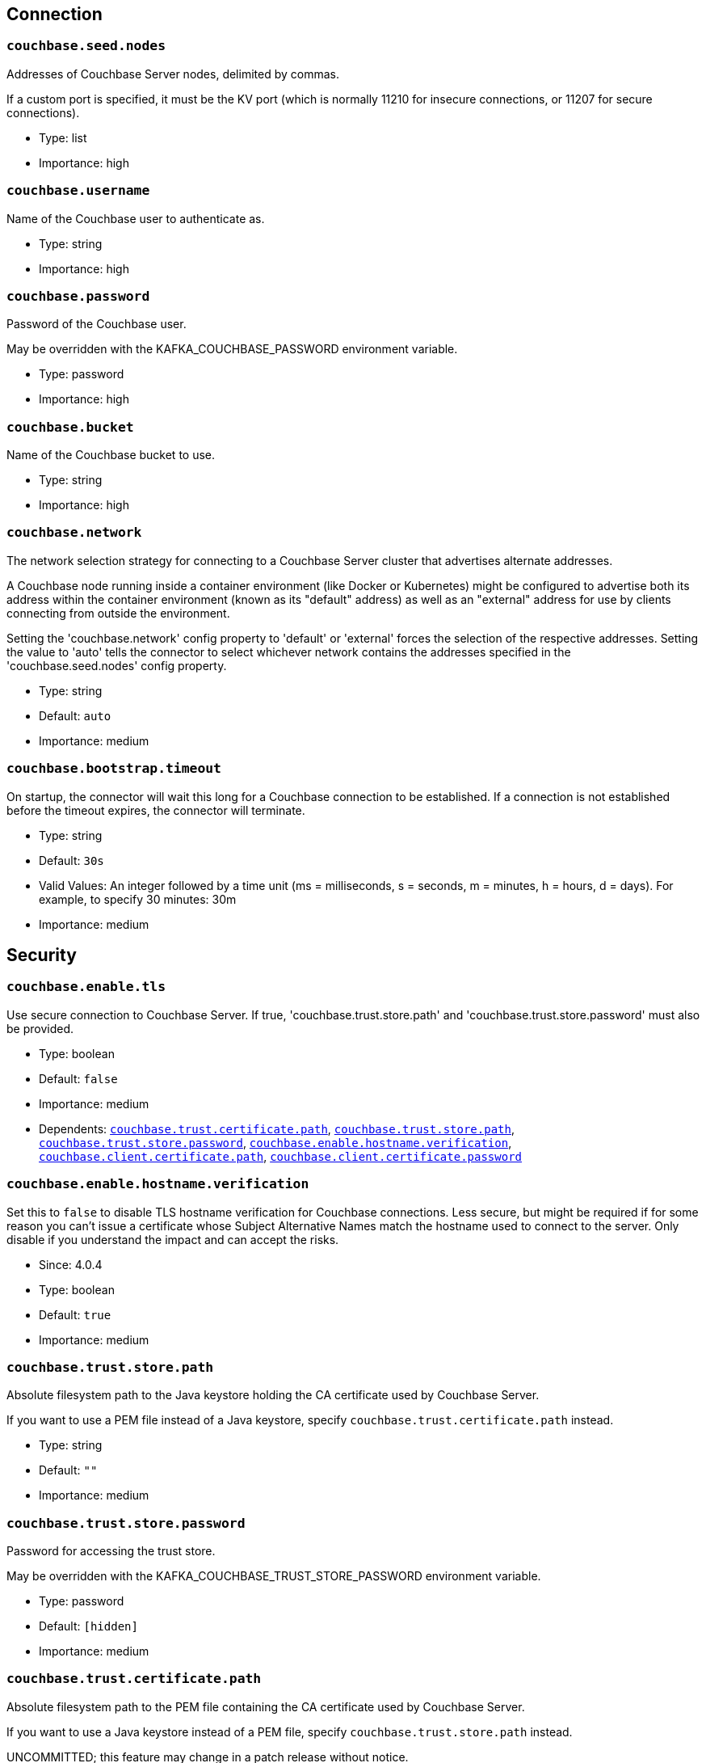 :page-partial:

// This file was automatically generated by com.couchbase.connect.kafka.util.config.AsciiDocGenerator

== Connection

[[couchbase.seed.nodes]]
=== `couchbase.seed.nodes`

Addresses of Couchbase Server nodes, delimited by commas.

If a custom port is specified, it must be the KV port (which is normally 11210 for insecure connections, or 11207 for secure connections).

* Type: list
* Importance: high

[[couchbase.username]]
=== `couchbase.username`

Name of the Couchbase user to authenticate as.

* Type: string
* Importance: high

[[couchbase.password]]
=== `couchbase.password`

Password of the Couchbase user.

May be overridden with the KAFKA_COUCHBASE_PASSWORD environment variable.

* Type: password
* Importance: high

[[couchbase.bucket]]
=== `couchbase.bucket`

Name of the Couchbase bucket to use.

* Type: string
* Importance: high

[[couchbase.network]]
=== `couchbase.network`

The network selection strategy for connecting to a Couchbase Server cluster that advertises alternate addresses.

A Couchbase node running inside a container environment (like Docker or Kubernetes) might be configured to advertise both its address within the container environment (known as its "default" address) as well as an "external" address for use by clients connecting from outside the environment.

Setting the 'couchbase.network' config property to 'default' or 'external' forces the selection of the respective addresses.
Setting the value to 'auto' tells the connector to select whichever network contains the addresses specified in the 'couchbase.seed.nodes' config property.

* Type: string
* Default: `auto`
* Importance: medium

[[couchbase.bootstrap.timeout]]
=== `couchbase.bootstrap.timeout`

On startup, the connector will wait this long for a Couchbase connection to be established.
If a connection is not established before the timeout expires, the connector will terminate.

* Type: string
* Default: `30s`
* Valid Values: An integer followed by a time unit (ms = milliseconds, s = seconds, m = minutes, h = hours, d = days). For example, to specify 30 minutes: 30m
* Importance: medium

== Security

[[couchbase.enable.tls]]
=== `couchbase.enable.tls`

Use secure connection to Couchbase Server.
If true, 'couchbase.trust.store.path' and 'couchbase.trust.store.password' must also be provided.

* Type: boolean
* Default: `false`
* Importance: medium
* Dependents: `<<couchbase.trust.certificate.path>>`, `<<couchbase.trust.store.path>>`, `<<couchbase.trust.store.password>>`, `<<couchbase.enable.hostname.verification>>`, `<<couchbase.client.certificate.path>>`, `<<couchbase.client.certificate.password>>`

[[couchbase.enable.hostname.verification]]
=== `couchbase.enable.hostname.verification`

Set this to `false` to disable TLS hostname verification for Couchbase connections.
Less secure, but might be required if for some reason you can't issue a certificate whose Subject Alternative Names match the hostname used to connect to the server.
Only disable if you understand the impact and can accept the risks.

* Since: 4.0.4

* Type: boolean
* Default: `true`
* Importance: medium

[[couchbase.trust.store.path]]
=== `couchbase.trust.store.path`

Absolute filesystem path to the Java keystore holding the CA certificate used by Couchbase Server.

If you want to use a PEM file instead of a Java keystore, specify `couchbase.trust.certificate.path` instead.

* Type: string
* Default: `""`
* Importance: medium

[[couchbase.trust.store.password]]
=== `couchbase.trust.store.password`

Password for accessing the trust store.

May be overridden with the KAFKA_COUCHBASE_TRUST_STORE_PASSWORD environment variable.

* Type: password
* Default: `[hidden]`
* Importance: medium

[[couchbase.trust.certificate.path]]
=== `couchbase.trust.certificate.path`

Absolute filesystem path to the PEM file containing the CA certificate used by Couchbase Server.

If you want to use a Java keystore instead of a PEM file, specify `couchbase.trust.store.path` instead.

UNCOMMITTED; this feature may change in a patch release without notice.

* Since: 4.0.5

* Type: string
* Default: `""`
* Importance: medium

[[couchbase.client.certificate.path]]
=== `couchbase.client.certificate.path`

Absolute filesystem path to a Java keystore or PKCS12 bundle holding the private key and certificate chain to use for client certificate authentication (mutual TLS).

If you supply a value for this config property, the `couchbase.username` and `couchbase.password` properties will be ignored.

UNCOMMITTED; this feature may change in a patch release without notice.

* Since: 4.0.4

* Type: string
* Default: `""`
* Importance: medium

[[couchbase.client.certificate.password]]
=== `couchbase.client.certificate.password`

Password for accessing the client certificate.

May be overridden with the KAFKA_COUCHBASE_CLIENT_CERTIFICATE_PASSWORD environment variable.

UNCOMMITTED; this feature may change in a patch release without notice.

* Since: 4.0.4

* Type: password
* Default: `[hidden]`
* Importance: medium

== Logging

[[couchbase.log.redaction]]
=== `couchbase.log.redaction`

Determines which kinds of sensitive log messages from the Couchbase connector will be tagged for later redaction by the Couchbase log redaction tool.
NONE = no tagging; PARTIAL = user data is tagged; FULL = user, meta, and system data is tagged.

* Type: string
* Default: `NONE`
* Valid Values: One of [NONE, PARTIAL, FULL]
* Importance: medium

[[couchbase.log.document.lifecycle]]
=== `couchbase.log.document.lifecycle`

If true, document lifecycle milestones will be logged at INFO level instead of DEBUG.
Enabling this feature lets you watch documents flow through the connector.
Disabled by default because it generates many log messages.

UNCOMMITTED; this feature may change in a patch release without notice.

* Since: 4.0.5

* Type: boolean
* Default: `false`
* Importance: medium

== Sink Behavior

[[couchbase.default.collection]]
=== `couchbase.default.collection`

Qualified name (scope.collection) of the destination collection for messages from topics that don't have a "topic to collection" map entry.

UNCOMMITTED; this feature may change in a patch release without notice.

* Type: string
* Default: `_default._default`
* Valid Values: A collection name qualified by a scope name (scope.collection)
* Importance: medium

[[couchbase.topic.to.collection]]
=== `couchbase.topic.to.collection`

A map from Kafka topic to Couchbase collection.

Topic and collection are joined by an equals sign.
Map entries are delimited by commas.

For example, if you want to write messages from topic "topic1" to collection "scope-a.invoices", and messages from topic "topic2" to collection "scope-a.widgets", you would write: "topic1=scope-a.invoices,topic2=scope-a.widgets".

Defaults to an empty map, with all documents going to the collection specified by `couchbase.default.collection`.

UNCOMMITTED; this feature may change in a patch release without notice.

* Type: list
* Default: `""`
* Valid Values: topic=scope.collection,...
* Importance: medium

[[couchbase.document.id]]
=== `couchbase.document.id`

Format string to use for the Couchbase document ID (overriding the message key).
May refer to document fields via placeholders like ${/path/to/field}

* Type: string
* Default: `""`
* Importance: medium

[[couchbase.remove.document.id]]
=== `couchbase.remove.document.id`

Whether to remove the ID identified by 'couchbase.documentId' from the document before storing in Couchbase.

* Type: boolean
* Default: `false`
* Importance: medium

[[couchbase.document.mode]]
=== `couchbase.document.mode`

Setting to indicate an update to the entire document or a sub-document.

* Type: string
* Default: `DOCUMENT`
* Valid Values: One of [DOCUMENT, SUBDOCUMENT, N1QL]
* Importance: medium

[[couchbase.subdocument.path]]
=== `couchbase.subdocument.path`

JSON Pointer to the property of the Kafka message whose value is the subdocument path to use when modifying the Couchbase document.

* Type: string
* Default: `""`
* Importance: medium

[[couchbase.subdocument.operation]]
=== `couchbase.subdocument.operation`

Setting to indicate the type of update to a sub-document.

* Type: string
* Default: `UPSERT`
* Valid Values: One of [UPSERT, ARRAY_PREPEND, ARRAY_APPEND]
* Importance: medium

[[couchbase.n1ql.operation]]
=== `couchbase.n1ql.operation`

Setting to indicate the type of update to use when 'couchbase.documentMode' is 'N1QL'.

* Type: string
* Default: `UPDATE`
* Valid Values: One of [UPDATE, UPDATE_WHERE]
* Importance: medium

[[couchbase.n1ql.where.fields]]
=== `couchbase.n1ql.where.fields`

When using the UPDATE_WHERE operation, this is the list of document fields that must match the Kafka message in order for the document to be updated with the remaining message fields.
To match against a literal value instead of a message field, use a colon to delimit the document field name and the target value.
For example, "type:widget,color" matches documents whose 'type' field is 'widget' and whose 'color' field matches the 'color' field of the Kafka message.

* Type: list
* Default: `""`
* Importance: medium

[[couchbase.subdocument.create.path]]
=== `couchbase.subdocument.create.path`

Whether to add the parent paths if they are missing in the document.

* Type: boolean
* Default: `true`
* Importance: medium

[[couchbase.create.document]]
=== `couchbase.create.document`

When `couchbase.documentMode` is SUBDOCUMENT or N1QL, this property controls whether to create the document if it does not exist.

* Type: boolean
* Default: `true`
* Importance: medium

[[couchbase.document.expiration]]
=== `couchbase.document.expiration`

Document expiration time specified as an integer followed by a time unit (s = seconds, m = minutes, h = hours, d = days).
For example, to have documents expire after 30 minutes, set this value to "30m".

By default, documents do not expire.

Only Applies only to the DOCUMENT and SUBDOCUMENT modes.

* Type: string
* Default: `0`
* Valid Values: An integer followed by a time unit (ms = milliseconds, s = seconds, m = minutes, h = hours, d = days). For example, to specify 30 minutes: 30m
* Importance: medium

== Durability

[[couchbase.durability]]
=== `couchbase.durability`

The preferred way to specify an enhanced durability requirement when using Couchbase Server 6.5 or later.

The default value of `NONE` means a write is considered successful as soon as it reaches the memory of the active node.

NOTE: If you set this to anything other than `NONE`, then you must not set `couchbase.persist.to` or `couchbase.replicate.to`.

* Type: string
* Default: `NONE`
* Valid Values: One of [NONE, MAJORITY, MAJORITY_AND_PERSIST_TO_ACTIVE, PERSIST_TO_MAJORITY]
* Importance: medium

[[couchbase.persist.to]]
=== `couchbase.persist.to`

For Couchbase Server versions prior to 6.5, this is how you require the connector to verify a write is persisted to disk on a certain number of replicas before considering the write successful.

If you're using Couchbase Server 6.5 or later, we recommend using the `couchbase.durability` property instead.

* Type: string
* Default: `NONE`
* Valid Values: One of [NONE, ACTIVE, ONE, TWO, THREE, FOUR]
* Importance: medium

[[couchbase.replicate.to]]
=== `couchbase.replicate.to`

For Couchbase Server versions prior to 6.5, this is how you require the connector to verify a write has reached the memory of a certain number of replicas before considering the write successful.

If you're using Couchbase Server 6.5 or later, we recommend using the `couchbase.durability` property instead.

* Type: string
* Default: `NONE`
* Valid Values: One of [NONE, ONE, TWO, THREE]
* Importance: medium


